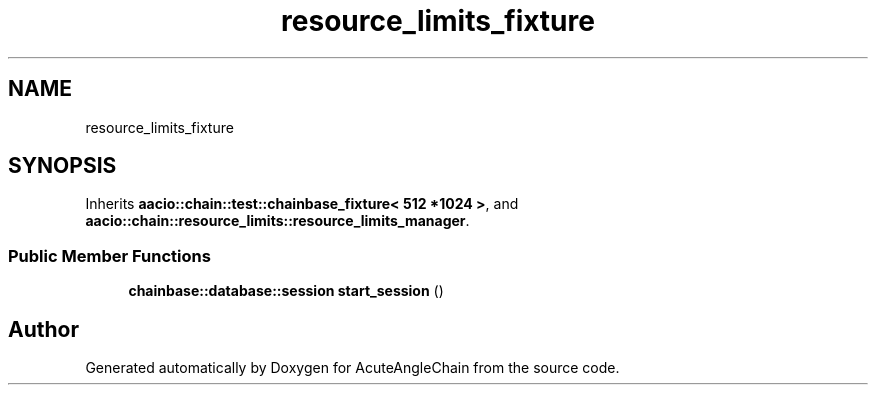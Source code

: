.TH "resource_limits_fixture" 3 "Sun Jun 3 2018" "AcuteAngleChain" \" -*- nroff -*-
.ad l
.nh
.SH NAME
resource_limits_fixture
.SH SYNOPSIS
.br
.PP
.PP
Inherits \fBaacio::chain::test::chainbase_fixture< 512 *1024 >\fP, and \fBaacio::chain::resource_limits::resource_limits_manager\fP\&.
.SS "Public Member Functions"

.in +1c
.ti -1c
.RI "\fBchainbase::database::session\fP \fBstart_session\fP ()"
.br
.in -1c

.SH "Author"
.PP 
Generated automatically by Doxygen for AcuteAngleChain from the source code\&.
